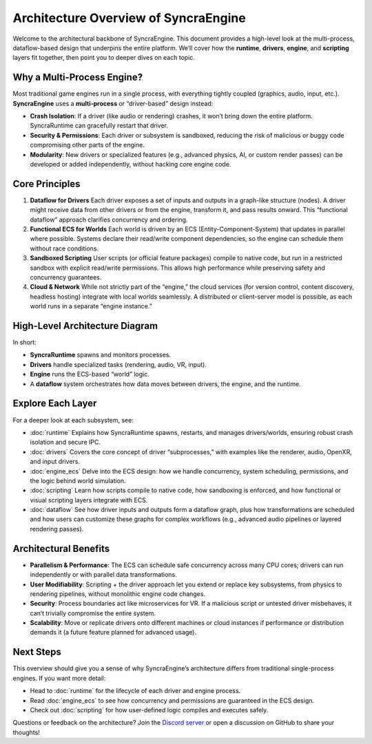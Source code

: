 ======================================
Architecture Overview of SyncraEngine
======================================

Welcome to the architectural backbone of SyncraEngine. This document provides a
high-level look at the multi-process, dataflow-based design that underpins the
entire platform. We’ll cover how the **runtime**, **drivers**, **engine**, and
**scripting** layers fit together, then point you to deeper dives on each topic.

Why a Multi-Process Engine?
---------------------------

Most traditional game engines run in a single process, with everything
tightly coupled (graphics, audio, input, etc.). **SyncraEngine** uses a
**multi-process** or “driver-based” design instead:

- **Crash Isolation**: If a driver (like audio or rendering) crashes,
  it won’t bring down the entire platform. SyncraRuntime can gracefully
  restart that driver.
- **Security & Permissions**: Each driver or subsystem is sandboxed,
  reducing the risk of malicious or buggy code compromising other parts
  of the engine.
- **Modularity**: New drivers or specialized features (e.g., advanced
  physics, AI, or custom render passes) can be developed or added
  independently, without hacking core engine code.

Core Principles
---------------

1. **Dataflow for Drivers**
   Each driver exposes a set of inputs and outputs in a graph-like
   structure (nodes). A driver might receive data from other drivers or
   from the engine, transform it, and pass results onward. This
   “functional dataflow” approach clarifies concurrency and ordering.

2. **Functional ECS for Worlds**
   Each world is driven by an ECS (Entity-Component-System) that updates
   in parallel where possible. Systems declare their read/write component
   dependencies, so the engine can schedule them without race conditions.

3. **Sandboxed Scripting**
   User scripts (or official feature packages) compile to native code,
   but run in a restricted sandbox with explicit read/write permissions.
   This allows high performance while preserving safety and concurrency
   guarantees.

4. **Cloud & Network**
   While not strictly part of the “engine,” the cloud services (for
   version control, content discovery, headless hosting) integrate with
   local worlds seamlessly. A distributed or client-server model is
   possible, as each world runs in a separate “engine instance.”

High-Level Architecture Diagram
-------------------------------

.. mermaid::

   flowchart LR
       RUNTIME[(SyncraRuntime)]
       DRIVERS([Drivers\nRenderer, Audio, etc.])
       ENGINE[(Engine Instance\nECS & Scripts)]
       DATAFLOW{{Dataflow Graph}}
       WORLD[World State]

       RUNTIME --> DATAFLOW
       DATAFLOW --> DRIVERS
       DATAFLOW --> ENGINE
       ENGINE --> WORLD
       DRIVERS --> WORLD

In short:

- **SyncraRuntime** spawns and monitors processes.
- **Drivers** handle specialized tasks (rendering, audio, VR, input).
- **Engine** runs the ECS-based “world” logic.
- A **dataflow** system orchestrates how data moves between
  drivers, the engine, and the runtime.

Explore Each Layer
------------------

For a deeper look at each subsystem, see:

- :doc:`runtime`
  Explains how SyncraRuntime spawns, restarts, and manages drivers/worlds,
  ensuring robust crash isolation and secure IPC.

- :doc:`drivers`
  Covers the core concept of driver “subprocesses,” with examples like the
  renderer, audio, OpenXR, and input drivers.

- :doc:`engine_ecs`
  Delve into the ECS design: how we handle concurrency, system scheduling,
  permissions, and the logic behind world simulation.

- :doc:`scripting`
  Learn how scripts compile to native code, how sandboxing is enforced,
  and how functional or visual scripting layers integrate with ECS.

- :doc:`dataflow`
  See how driver inputs and outputs form a dataflow graph, plus how
  transformations are scheduled and how users can customize these graphs
  for complex workflows (e.g., advanced audio pipelines or layered
  rendering passes).

Architectural Benefits
----------------------

- **Parallelism & Performance**: The ECS can schedule safe concurrency
  across many CPU cores; drivers can run independently or with parallel
  data transformations.

- **User Modifiability**: Scripting + the driver approach let you extend
  or replace key subsystems, from physics to rendering pipelines, without
  monolithic engine code changes.

- **Security**: Process boundaries act like microservices for VR. If
  a malicious script or untested driver misbehaves, it can’t trivially
  compromise the entire system.

- **Scalability**: Move or replicate drivers onto different machines or
  cloud instances if performance or distribution demands it (a future
  feature planned for advanced usage).

Next Steps
----------

This overview should give you a sense of why SyncraEngine’s architecture
differs from traditional single-process engines. If you want more detail:

- Head to :doc:`runtime` for the lifecycle of each driver and engine
  process.
- Read :doc:`engine_ecs` to see how concurrency and permissions are
  guaranteed in the ECS design.
- Check out :doc:`scripting` for how user-defined logic compiles and
  executes safely.

Questions or feedback on the architecture? Join the
`Discord server <https://discord.gg/yxMagwQx9A>`_ or open a discussion on
GitHub to share your thoughts!

